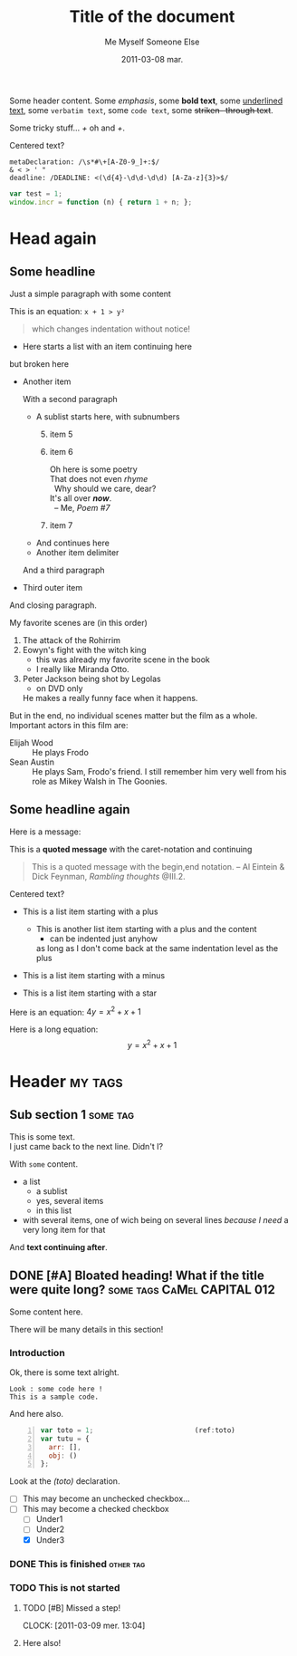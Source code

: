 #+AUTHOR:    Me Myself
#+TITLE:     Title of the document
#+EMAIL:     gandrieu@F647J3J
#+DATE:      2011-03-08 mar.
#+DESCRIPTION:
#+KEYWORDS:
#+LANGUAGE:  en
#+OPTIONS:   H:3 num:t toc:t \n:nil @:t ::t |:t ^:t -:t f:t *:t <:t
#+OPTIONS:   TeX:t LaTeX:nil skip:nil d:nil todo:t pri:nil tags:not-in-toc
#+INFOJS_OPT: view:nil toc:nil ltoc:t mouse:underline buttons:0 path:http://orgmode.org/org-info.js
#+EXPORT_SELECT_TAGS: export
#+EXPORT_EXCLUDE_TAGS: noexport

:DRAWER:
  Some 
  text.
:END:

Some header content. Some /emphasis/, some *bold text*, some _underlined
 text_, some ~verbatim text~, some =code text=, some +striken-
through text+. 

Some tricky stuff... /+/ oh and /+/.

  #+BEGIN_CENTER
  Centered text?
  #+END_CENTER

  #+BEGIN_EXAMPLE
  metaDeclaration: /\s*#\+[A-Z0-9_]+:$/
  & < > ' "
  deadline: /DEADLINE: <(\d{4}-\d\d-\d\d) [A-Za-z]{3}>$/
  #+END_EXAMPLE

#+BEGIN_SRC js
  var test = 1;
  window.incr = function (n) { return 1 + n; };
#+END_SRC

* Head again

** Some headline

  Just a simple paragraph with some content

  This is an equation: =x + 1 > y²=

  #+BEGIN_QUOTE
 which changes
   indentation
without notice!
  #+END_QUOTE

  + Here starts a list with an item
    continuing here
  but 
broken here
  + Another item

    With a second paragraph

    - A sublist starts here, with subnumbers
      1. [@5] item 5
      6. item 6
         #+BEGIN_VERSE
         Oh here is some poetry
         That does not even /rhyme/
           Why should we care, dear?
         It's all over /*now*/.
           -- Me, /Poem #7/
         #+END_VERSE
      10. item 7
    - And continues
        here
    * Another item 
     delimiter
    And a third paragraph

  + Third outer item
  And closing paragraph.


  My favorite scenes are (in this order)
        1. The attack of the Rohirrim
        2. Eowyn's fight with the witch king
           + this was already my favorite scene in the book
           + I really like Miranda Otto.
        3. Peter Jackson being shot by Legolas
           - on DVD only
           He makes a really funny face when it happens.
        But in the end, no individual scenes matter but the film as a whole.
        Important actors in this film are:
        - Elijah Wood :: He plays Frodo
        - Sean Austin :: He plays Sam, Frodo's friend.  I still remember
          him very well from his role as Mikey Walsh in The Goonies.

** Some headline again
  Here is a message:

  This is a *quoted message*
  with the caret-notation
  and continuing

  #+BEGIN_QUOTE
  This is a quoted message with the begin,end notation.
    -- Al Eintein & Dick Feynman, /Rambling thoughts/ @III.2.
  #+END_QUOTE

  #+BEGIN_CENTER
  Centered text?
  #+END_CENTER

  + This is a list item starting with a plus
    + This is another list item starting with a plus
      and the content
      + can be indented just anyhow
      as long as I don't come back at
      the same indentation level as the plus

  - This is a list item starting with a minus

  * This is a list item starting with a star

  Here is an equation: $4 y = x^2 + x + 1$

  Here is a long equation: $$y = x^2 + x + 1$$

* Header                                                            :my:tags:
** Sub section 1                                                   :some:tag:
   #+AUTHOR: Someone Else

   This is some text. \\
   I just came back to the next line. Didn't I?

   With ~some~ content.
   + a list
     - a sublist
     - yes, several items
     - in this list
   + with several items, one of wich being on several lines /because I
     need/ a very long item for that
   And *text continuing after*.

** DONE [#A] Bloated heading! What if the title were quite long?  :some:tags:CaMel:CAPITAL:012:
   SCHEDULED: <2011-02-18 Fri> DEADLINE: <2011-04-26 Tue>
   :CLOCK:
   CLOCK: [2011-03-09 Wed 21:25]
   CLOCK: [2011-03-09 Wed 20:41]--[2011-03-09 Wed 20:41] =>  0:00
   CLOCK: [2011-03-09 Wed 20:41]--[2011-03-09 Wed 20:41] =>  0:00
   :END:
   :PROPERTIES:
   :DATE:     2011-03-05
   :TOTO:     tata
   :AUTHOR:   Myself
   :EMAIL:    me@me.me
   :A_LONG_VALUE_WITH_UNDERSCORES: a long value with underscores, pretty long actually, may even have to go to the next line, we'll see about that won't we ?
   :a-a:      ,
   :END:

   Some content here.

   There will be many details in this section!

*** Introduction

    Ok, there is some text alright.

    : Look : some code here !
    : This is a sample code.

    And here also.

    #+BEGIN_SRC javascript -n
      var toto = 1;                         (ref:toto)
      var tutu = {
        arr: [],
        obj: ()
      };
    #+END_SRC

    Look at the [[(toto)]] declaration.

    + [ ] This may become an unchecked checkbox...
    + [-] This may become a checked checkbox
      - [ ] Under1
      - [ ] Under2
      - [X] Under3

*** DONE This is finished                                         :other:tag:
*** TODO This is not started

***** TODO [#B] Missed a step!
      CLOCK: [2011-03-09 mer. 13:04]
      :PROPERTIES:
      :AUTHOR: Other One
      :END:

***** Here also!

